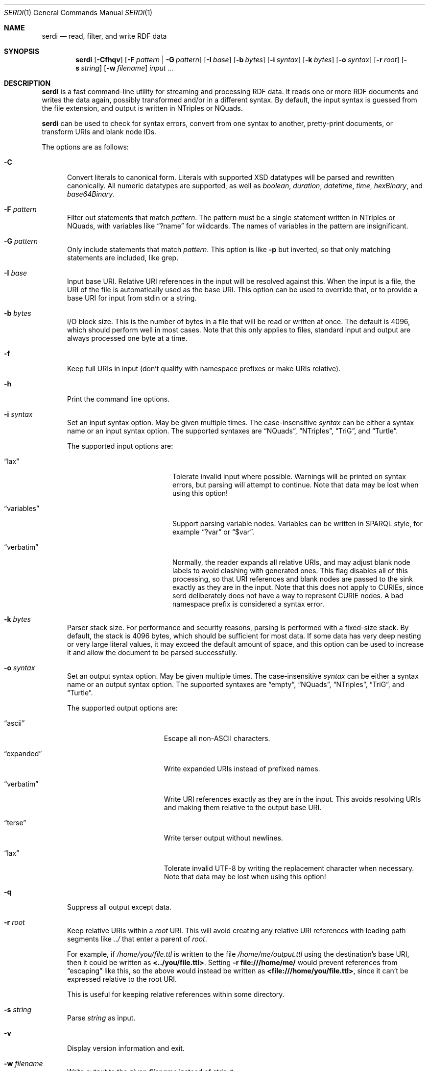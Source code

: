 .\" # Copyright 2011-2022 David Robillard <d@drobilla.net>
.\" # SPDX-License-Identifier: ISC
.Dd Jul 15, 2022
.Dt SERDI 1
.Os Serd 1.1.1
.Sh NAME
.Nm serdi
.Nd read, filter, and write RDF data
.Sh SYNOPSIS
.Nm serdi
.Op Fl Cfhqv
.Op Fl F Ar pattern | Fl G Ar pattern
.Op Fl I Ar base
.Op Fl b Ar bytes
.Op Fl i Ar syntax
.Op Fl k Ar bytes
.Op Fl o Ar syntax
.Op Fl r Ar root
.Op Fl s Ar string
.Op Fl w Ar filename
.Ar input ...
.Sh DESCRIPTION
.Nm
is a fast command-line utility for streaming and processing RDF data.
It reads one or more RDF documents and writes the data again,
possibly transformed and/or in a different syntax.
By default,
the input syntax is guessed from the file extension,
and output is written in NTriples or NQuads.
.Pp
.Nm
can be used to check for syntax errors,
convert from one syntax to another,
pretty-print documents,
or transform URIs and blank node IDs.
.Pp
The options are as follows:
.Pp
.Bl -tag -compact -width 3n
.It Fl C
Convert literals to canonical form.
Literals with supported XSD datatypes will be parsed and rewritten canonically.
All numeric datatypes are supported, as well as
.Vt boolean ,
.Vt duration ,
.Vt datetime ,
.Vt time ,
.Vt hexBinary ,
and
.Vt base64Binary .
.Pp
.It Fl F Ar pattern
Filter out statements that match
.Ar pattern .
The pattern must be a single statement written in NTriples or NQuads,
with variables like
.Dq ?name
for wildcards.
The names of variables in the pattern are insignificant.
.Pp
.It Fl G Ar pattern
Only include statements that match
.Ar pattern .
This option is like
.Fl p
but inverted,
so that only matching statements are included, like grep.
.Pp
.It Fl I Ar base
Input base URI.
Relative URI references in the input will be resolved against this.
When the input is a file,
the URI of the file is automatically used as the base URI.
This option can be used to override that,
or to provide a base URI for input from stdin or a string.
.Pp
.It Fl b Ar bytes
I/O block size.
This is the number of bytes in a file that will be read or written at once.
The default is 4096, which should perform well in most cases.
Note that this only applies to files, standard input and output are always processed one byte at a time.
.Pp
.It Fl f
Keep full URIs in input (don't qualify with namespace prefixes or make URIs relative).
.Pp
.It Fl h
Print the command line options.
.Pp
.It Fl i Ar syntax
Set an input syntax option.
May be given multiple times.
The case-insensitive
.Ar syntax
can be either a syntax name or an input syntax option.
The supported syntaxes are
.Dq NQuads ,
.Dq NTriples ,
.Dq TriG ,
and
.Dq Turtle .
.Pp
The supported input options are:
.Pp
.Bl -tag -width "QvariablesQ" -compact -offset indent
.It Dq lax
Tolerate invalid input where possible.
Warnings will be printed on syntax errors,
but parsing will attempt to continue.
Note that data may be lost when using this option!
.Pp
.It Dq variables
Support parsing variable nodes.
Variables can be written in SPARQL style, for example
.Dq ?var
or
.Dq $var .
.Pp
.It Dq verbatim
Normally, the reader expands all relative URIs,
and may adjust blank node labels to avoid clashing with generated ones.
This flag disables all of this processing,
so that URI references and blank nodes are passed to the sink exactly as they are in the input.
Note that this does not apply to CURIEs, since serd deliberately does not
have a way to represent CURIE nodes.  A bad namespace prefix is considered
a syntax error.
.El
.Pp
.It Fl k Ar bytes
Parser stack size.
For performance and security reasons, parsing is performed with a fixed-size stack.
By default, the stack is 4096 bytes, which should be sufficient for most data.
If some data has very deep nesting or very large literal values,
it may exceed the default amount of space,
and this option can be used to increase it and allow the document to be parsed successfully.
.Pp
.It Fl o Ar syntax
Set an output syntax option.
May be given multiple times.
The case-insensitive
.Ar syntax
can be either a syntax name or an output syntax option.
The supported syntaxes are
.Dq empty ,
.Dq NQuads ,
.Dq NTriples ,
.Dq TriG ,
and
.Dq Turtle .
.Pp
The supported output options are:
.Pp
.Bl -tag -width "QverbatimQ" -compact -offset indent
.It Dq ascii
Escape all non-ASCII characters.
.Pp
.It Dq expanded
Write expanded URIs instead of prefixed names.
.Pp
.It Dq verbatim
Write URI references exactly as they are in the input.
This avoids resolving URIs and making them relative to the output base URI.
.Pp
.It Dq terse
Write terser output without newlines.
.Pp
.It Dq lax
Tolerate invalid UTF-8 by writing the replacement character when necessary.
Note that data may be lost when using this option!
.El
.Pp
.It Fl q
Suppress all output except data.
.Pp
.It Fl r Ar root
Keep relative URIs within a
.Ar root
URI.
This will avoid creating any relative URI references with leading path segments like
.Pa ../
that enter a parent of
.Ar root .
.Pp
For example,
if
.Pa /home/you/file.ttl
is written to the file
.Pa /home/me/output.ttl
using the destination's base URI,
then it could be written as
.Li <../you/file.ttl> .
Setting
.Fl r Li file:///home/me/
would prevent references from
.Dq escaping
like this,
so the above would instead be written as
.Li <file:///home/you/file.ttl> ,
since it can't be expressed relative to the root URI.
.Pp
This is useful for keeping relative references within some directory.
.Pp
.It Fl s Ar string
Parse
.Ar string
as input.
.Pp
.It Fl v
Display version information and exit.
.Pp
.It Fl w Ar filename
Write output to the given
.Ar filename
instead of stdout.
.El
.Sh EXIT STATUS
.Nm
exits with a status of 0, or non-zero if an error occurred.
.Sh EXAMPLES
To pretty-print a document:
.Pp
.Dl $ serdi -o turtle file.ttl > out.ttl
.Pp
To print any errors:
.Pp
.Dl $ serdi file.ttl > /dev/null
.Pp
To remove any rdf:type properties:
.Pp
.Dl $ serdi -F \(dq?s <http://www.w3.org/1999/02/22-rdf-syntax-ns#type> ?o .\(dq file.ttl
.Pp
To include only rdf:type properties:
.Pp
.Dl $ serdi -G \(dq?s <http://www.w3.org/1999/02/22-rdf-syntax-ns#type> ?o .\(dq file.ttl
.Sh SEE ALSO
.Bl -item -compact
.It
.Lk http://drobilla.net/software/serd/
.It
.Lk http://gitlab.com/drobilla/serd/
.El
.Sh STANDARDS
.Bl -item
.It
.Rs
.%A W3C
.%T RDF 1.1 NQuads
.%D February 2014
.Re
.Lk https://www.w3.org/TR/n-quads/
.It
.Rs
.%A W3C
.%D February 2014
.%T RDF 1.1 NTriples
.Re
.Lk https://www.w3.org/TR/n-triples/
.It
.Rs
.%A W3C
.%T RDF 1.1 TriG
.%D February 2014
.Re
.Lk https://www.w3.org/TR/trig/
.It
.Rs
.%A W3C
.%D February 2014
.%T RDF 1.1 Turtle
.Re
.Lk https://www.w3.org/TR/turtle/
.El
.Sh AUTHORS
.Nm
is a part of serd, by
.An David Robillard
.Mt d@drobilla.net .
